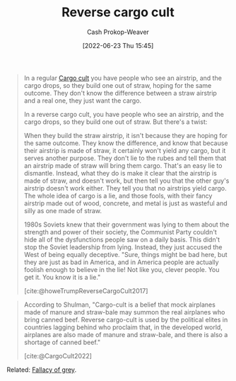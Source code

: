 :PROPERTIES:
:ID:       0a9fac5c-2919-4dc1-b75b-ccab89d31a52
:LAST_MODIFIED: [2023-09-12 Tue 05:32]
:END:
#+title: Reverse cargo cult
#+hugo_custom_front_matter: :slug "0a9fac5c-2919-4dc1-b75b-ccab89d31a52"
#+author: Cash Prokop-Weaver
#+date: [2022-06-23 Thu 15:45]
#+filetags: :hastodo:concept:

#+begin_quote
In a regular [[id:c5b4e591-7690-49b6-94cb-ab4ab54b68a6][Cargo cult]] you have people who see an airstrip, and the cargo drops, so they build one out of straw, hoping for the same outcome. They don't know the difference between a straw airstrip and a real one, they just want the cargo.

In a reverse cargo cult, you have people who see an airstrip, and the cargo drops, so they build one out of straw. But there's a twist:

When they build the straw airstrip, it isn't because they are hoping for the same outcome. They know the difference, and know that because their airstrip is made of straw, it certainly won't yield any cargo, but it serves another purpose. They don't lie to the rubes and tell them that an airstrip made of straw will bring them cargo. That's an easy lie to dismantle. Instead, what they do is make it clear that the airstrip is made of straw, and doesn't work, but then tell you that the other guy's airstrip doesn't work either. They tell you that no airstrips yield cargo. The whole idea of cargo is a lie, and those fools, with their fancy airstrip made out of wood, concrete, and metal is just as wasteful and silly as one made of straw.

1980s Soviets knew that their government was lying to them about the strength and power of their society, the Communist Party couldn't hide all of the dysfunctions people saw on a daily basis. This didn't stop the Soviet leadership from lying. Instead, they just accused the West of being equally deceptive. "Sure, things might be bad here, but they are just as bad in America, and in America people are actually foolish enough to believe in the lie! Not like you, clever people. You get it. You know it is a lie."

[cite:@howeTrumpReverseCargoCult2017]
#+end_quote

#+begin_quote
According to Shulman, "Cargo-cult is a belief that mock airplanes made of manure and straw-bale may summon the real airplanes who bring canned beef. Reverse cargo-cult is used by the political elites in countries lagging behind who proclaim that, in the developed world, airplanes are also made of manure and straw-bale, and there is also a shortage of canned beef."

[cite:@CargoCult2022]
#+end_quote

Related: [[id:9649b104-6092-47f4-ac00-0e92463126cd][Fallacy of grey]].

* Flashcards :noexport:
:PROPERTIES:
:ANKI_DECK: Default
:END:
** Definition :fc:
:PROPERTIES:
:ID:       fb4ae0d4-7ddb-451d-8a01-05f4c9020d66
:ANKI_NOTE_ID: 1656856843107
:FC_CREATED: 2022-07-03T14:00:43Z
:FC_TYPE:  double
:END:
:REVIEW_DATA:
| position | ease | box | interval | due                  |
|----------+------+-----+----------+----------------------|
| back     | 2.80 |   9 |   645.53 | 2025-06-19T01:18:04Z |
| front    | 2.65 |   8 |   416.65 | 2024-08-25T19:52:15Z |
:END:
[[id:0a9fac5c-2919-4dc1-b75b-ccab89d31a52][Reverse cargo cult]]
*** Back
A belief system which ineffectively mimics some observed behavior while also arguing that those purporting to effectively perform the behavior are wrong or lying.
*** Extra
In a reverse cargo cult, you have people who see an airstrip, and the cargo drops, so they build one out of straw. But there's a twist:

When they build the straw airstrip, it isn't because they are hoping for the same outcome. They know the difference, and know that because their airstrip is made of straw, it certainly won't yield any cargo, but it serves another purpose. They don't lie to the rubes and tell them that an airstrip made of straw will bring them cargo. That's an easy lie to dismantle. Instead, what they do is make it clear that the airstrip is made of straw, and doesn't work, but then tell you that the other guy's airstrip doesn't work either. They tell you that no airstrips yield cargo. The whole idea of cargo is a lie, and those fools, with their fancy airstrip made out of wood, concrete, and metal is just as wasteful and silly as one made of straw.
*** Source
[cite:@howeTrumpReverseCargoCult2017]
** TODO [#2] Example(s)
